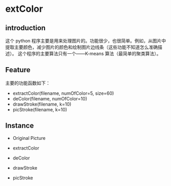                 [[./img/6_color.jpg]]
* extColor


** introduction
这个 python 程序主要是用来处理图片的。功能很少，也很简单。例如，从图片中提取主要颜色，减少图片的颜色和绘制图片边线条（这些功能不知道怎么准确描述）。
这个程序的主要算法只有一个——K-means 算法（最简单的聚类算法）。

** Feature
主要的功能函数如下：
- extractColor(filename, numOfColor=5, size=60)
- deColor(filename, numOfColor=10)
- drawStroke(filename, k=10)
- picStroke(filename, k=10)

** Instance
- Original Picture
[[./img/6.jpg]]
- extractColor
[[./img/6_color.jpg]]
- deColor
[[./img/6_de.jpg]]
- drawStroke
[[./img/6_stroke.jpg]]
- picStroke
[[./img/6_&stroke.jpg]]
